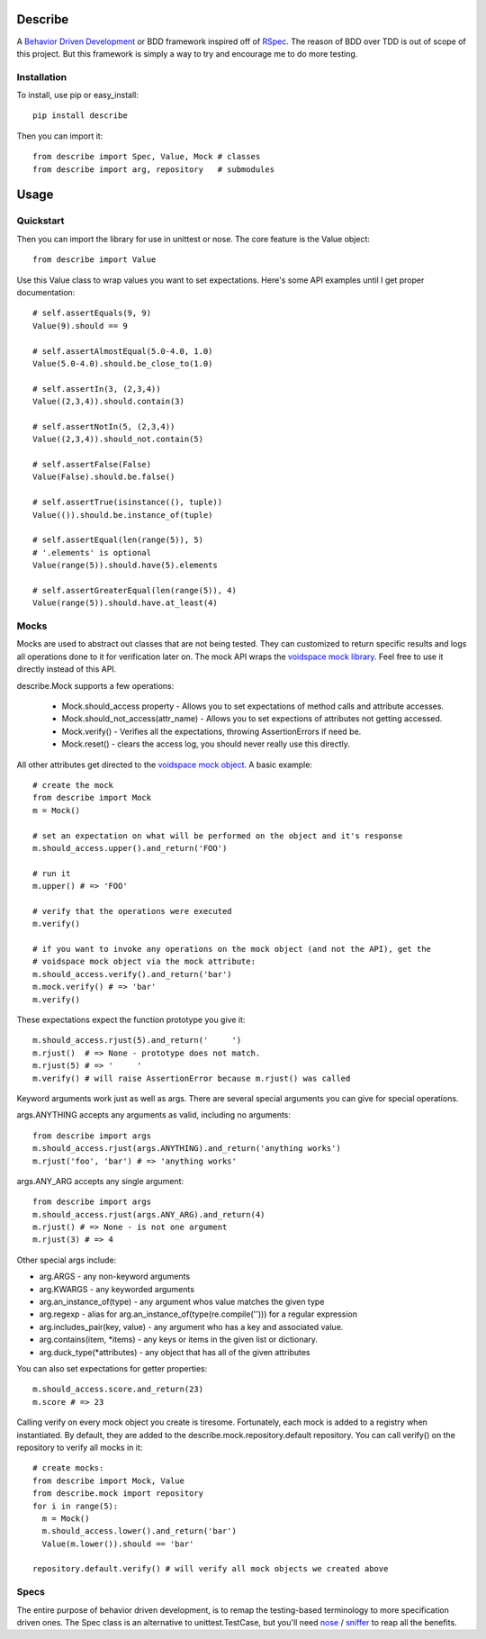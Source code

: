 Describe
========

A `Behavior Driven Development`_ or BDD framework inspired off of RSpec_. The reason of BDD over
TDD is out of scope of this project. But this framework is simply a way to try and
encourage me to do more testing.

.. _Behavior Driven Development: http://en.wikipedia.org/wiki/Behavior_Driven_Development
.. _RSpec: http://rspec.info/

Installation
-------------

To install, use pip or easy_install::

  pip install describe
  
Then you can import it::

  from describe import Spec, Value, Mock # classes
  from describe import arg, repository   # submodules

Usage
=====

Quickstart
------

Then you can import the library for use in unittest or nose. The core feature is the Value object::

  from describe import Value

Use this Value class to wrap values you want to set expectations. Here's some API
examples until I get proper documentation::

  # self.assertEquals(9, 9)
  Value(9).should == 9

  # self.assertAlmostEqual(5.0-4.0, 1.0)
  Value(5.0-4.0).should.be_close_to(1.0)

  # self.assertIn(3, (2,3,4))
  Value((2,3,4)).should.contain(3)

  # self.assertNotIn(5, (2,3,4))
  Value((2,3,4)).should_not.contain(5)

  # self.assertFalse(False)
  Value(False).should.be.false()

  # self.assertTrue(isinstance((), tuple))
  Value(()).should.be.instance_of(tuple)

  # self.assertEqual(len(range(5)), 5)
  # '.elements' is optional
  Value(range(5)).should.have(5).elements

  # self.assertGreaterEqual(len(range(5)), 4)
  Value(range(5)).should.have.at_least(4)

Mocks
-----

Mocks are used to abstract out classes that are not being tested. They can customized to return
specific results and logs all operations done to it for verification later on. The mock API wraps
the `voidspace mock library`_. Feel free to use it directly instead of this API.

describe.Mock supports a few operations:

 * Mock.should_access property - Allows you to set expectations of method calls and attribute accesses.
 * Mock.should_not_access(attr_name) - Allows you to set expections of attributes not getting accessed.
 * Mock.verify() - Verifies all the expectations, throwing AssertionErrors if need be.
 * Mock.reset() - clears the access log, you should never really use this directly.
 
All other attributes get directed to the `voidspace mock object`_. A basic example::

   # create the mock
   from describe import Mock
   m = Mock()
   
   # set an expectation on what will be performed on the object and it's response
   m.should_access.upper().and_return('FOO')
   
   # run it
   m.upper() # => 'FOO'
   
   # verify that the operations were executed
   m.verify()
   
   # if you want to invoke any operations on the mock object (and not the API), get the
   # voidspace mock object via the mock attribute:
   m.should_access.verify().and_return('bar')
   m.mock.verify() # => 'bar'
   m.verify()
   
These expectations expect the function prototype you give it::

  m.should_access.rjust(5).and_return('     ')
  m.rjust()  # => None - prototype does not match.
  m.rjust(5) # => '     '
  m.verify() # will raise AssertionError because m.rjust() was called

Keyword arguments work just as well as args. There are several special arguments you can give
for special operations.

args.ANYTHING accepts any arguments as valid, including no arguments::

  from describe import args
  m.should_access.rjust(args.ANYTHING).and_return('anything works')
  m.rjust('foo', 'bar') # => 'anything works'
  
args.ANY_ARG accepts any single argument::

  from describe import args
  m.should_access.rjust(args.ANY_ARG).and_return(4)
  m.rjust() # => None - is not one argument
  m.rjust(3) # => 4

Other special args include:

* arg.ARGS  - any non-keyword arguments
* arg.KWARGS - any keyworded arguments
* arg.an_instance_of(type) - any argument whos value matches the given type
* arg.regexp - alias for arg.an_instance_of(type(re.compile(''))) for a regular expression
* arg.includes_pair(key, value) - any argument who has a key and associated value.
* arg.contains(item, *items) - any keys or items in the given list or dictionary.
* arg.duck_type(*attributes) - any object that has all of the given attributes
 
You can also set expectations for getter properties::

  m.should_access.score.and_return(23)
  m.score # => 23

Calling verify on every mock object you create is tiresome. Fortunately, each mock is added to
a registry when instantiated. By default, they are added to the describe.mock.repository.default
repository. You can call verify() on the repository to verify all mocks in it::

  # create mocks:
  from describe import Mock, Value
  from describe.mock import repository
  for i in range(5):
    m = Mock()
    m.should_access.lower().and_return('bar')
    Value(m.lower()).should == 'bar'

  repository.default.verify() # will verify all mock objects we created above

.. _voidspace mock library: http://www.voidspace.org.uk/python/mock/
.. _voidspace mock object: http://www.voidspace.org.uk/python/mock/mock.html

Specs
-----

The entire purpose of behavior driven development, is to remap the testing-based terminology to
more specification driven ones. The Spec class is an alternative to unittest.TestCase, but you'll
need nose_ / sniffer_ to reap all the benefits.

.. _nose: http://somethingaboutorange.com/mrl/projects/nose/1.0.0/
.. _sniffer: https://github.com/jeffh/sniffer
